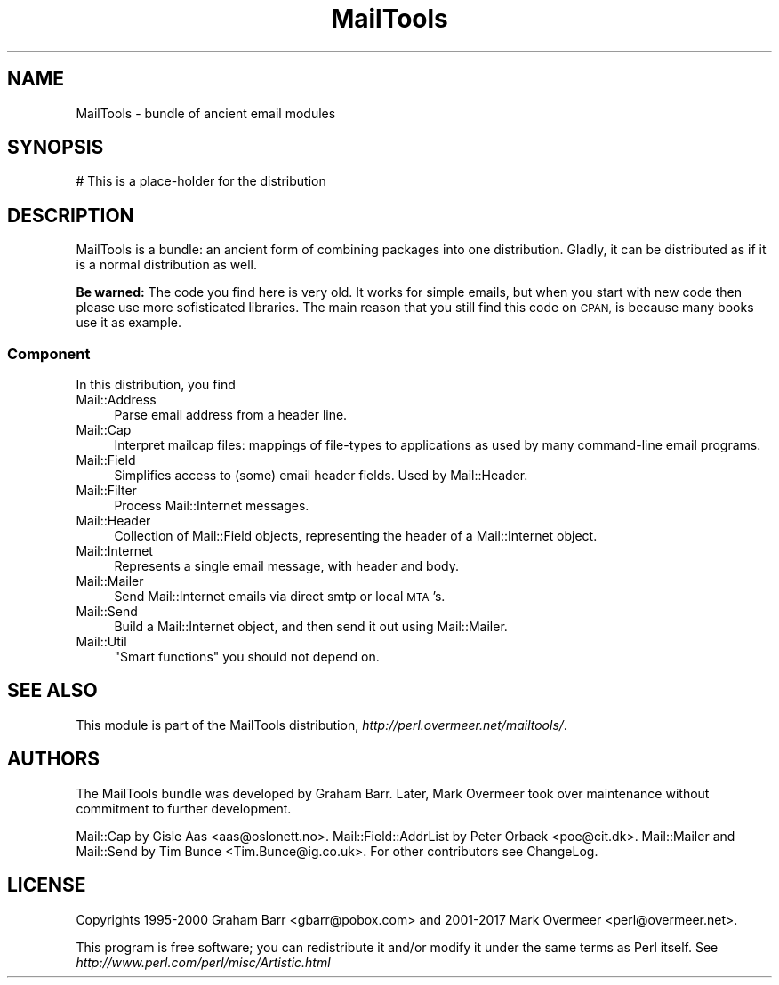 .\" Automatically generated by Pod::Man 4.14 (Pod::Simple 3.43)
.\"
.\" Standard preamble:
.\" ========================================================================
.de Sp \" Vertical space (when we can't use .PP)
.if t .sp .5v
.if n .sp
..
.de Vb \" Begin verbatim text
.ft CW
.nf
.ne \\$1
..
.de Ve \" End verbatim text
.ft R
.fi
..
.\" Set up some character translations and predefined strings.  \*(-- will
.\" give an unbreakable dash, \*(PI will give pi, \*(L" will give a left
.\" double quote, and \*(R" will give a right double quote.  \*(C+ will
.\" give a nicer C++.  Capital omega is used to do unbreakable dashes and
.\" therefore won't be available.  \*(C` and \*(C' expand to `' in nroff,
.\" nothing in troff, for use with C<>.
.tr \(*W-
.ds C+ C\v'-.1v'\h'-1p'\s-2+\h'-1p'+\s0\v'.1v'\h'-1p'
.ie n \{\
.    ds -- \(*W-
.    ds PI pi
.    if (\n(.H=4u)&(1m=24u) .ds -- \(*W\h'-12u'\(*W\h'-12u'-\" diablo 10 pitch
.    if (\n(.H=4u)&(1m=20u) .ds -- \(*W\h'-12u'\(*W\h'-8u'-\"  diablo 12 pitch
.    ds L" ""
.    ds R" ""
.    ds C` ""
.    ds C' ""
'br\}
.el\{\
.    ds -- \|\(em\|
.    ds PI \(*p
.    ds L" ``
.    ds R" ''
.    ds C`
.    ds C'
'br\}
.\"
.\" Escape single quotes in literal strings from groff's Unicode transform.
.ie \n(.g .ds Aq \(aq
.el       .ds Aq '
.\"
.\" If the F register is >0, we'll generate index entries on stderr for
.\" titles (.TH), headers (.SH), subsections (.SS), items (.Ip), and index
.\" entries marked with X<> in POD.  Of course, you'll have to process the
.\" output yourself in some meaningful fashion.
.\"
.\" Avoid warning from groff about undefined register 'F'.
.de IX
..
.nr rF 0
.if \n(.g .if rF .nr rF 1
.if (\n(rF:(\n(.g==0)) \{\
.    if \nF \{\
.        de IX
.        tm Index:\\$1\t\\n%\t"\\$2"
..
.        if !\nF==2 \{\
.            nr % 0
.            nr F 2
.        \}
.    \}
.\}
.rr rF
.\" ========================================================================
.\"
.IX Title "MailTools 3"
.TH MailTools 3 "2019-05-21" "perl v5.36.0" "User Contributed Perl Documentation"
.\" For nroff, turn off justification.  Always turn off hyphenation; it makes
.\" way too many mistakes in technical documents.
.if n .ad l
.nh
.SH "NAME"
MailTools \- bundle of ancient email modules
.SH "SYNOPSIS"
.IX Header "SYNOPSIS"
.Vb 1
\& # This is a place\-holder for the distribution
.Ve
.SH "DESCRIPTION"
.IX Header "DESCRIPTION"
MailTools is a bundle: an ancient form of combining packages into one
distribution.  Gladly, it can be distributed as if it is a normal
distribution as well.
.PP
\&\fBBe warned:\fR The code you find here is very old.  It works for simple
emails, but when you start with new code then please use more
sofisticated libraries.  The main reason that you still find this code
on \s-1CPAN,\s0 is because many books use it as example.
.SS "Component"
.IX Subsection "Component"
In this distribution, you find
.IP "Mail::Address" 4
.IX Item "Mail::Address"
Parse email address from a header line.
.IP "Mail::Cap" 4
.IX Item "Mail::Cap"
Interpret mailcap files: mappings of file-types to applications as used
by many command-line email programs.
.IP "Mail::Field" 4
.IX Item "Mail::Field"
Simplifies access to (some) email header fields.  Used by Mail::Header.
.IP "Mail::Filter" 4
.IX Item "Mail::Filter"
Process Mail::Internet messages.
.IP "Mail::Header" 4
.IX Item "Mail::Header"
Collection of Mail::Field objects, representing the header of a
Mail::Internet object.
.IP "Mail::Internet" 4
.IX Item "Mail::Internet"
Represents a single email message, with header and body.
.IP "Mail::Mailer" 4
.IX Item "Mail::Mailer"
Send Mail::Internet emails via direct smtp or local \s-1MTA\s0's.
.IP "Mail::Send" 4
.IX Item "Mail::Send"
Build a Mail::Internet object, and then send it out using
Mail::Mailer.
.IP "Mail::Util" 4
.IX Item "Mail::Util"
\&\*(L"Smart functions\*(R" you should not depend on.
.SH "SEE ALSO"
.IX Header "SEE ALSO"
This module is part of the MailTools distribution,
\&\fIhttp://perl.overmeer.net/mailtools/\fR.
.SH "AUTHORS"
.IX Header "AUTHORS"
The MailTools bundle was developed by Graham Barr.  Later, Mark
Overmeer took over maintenance without commitment to further development.
.PP
Mail::Cap by Gisle Aas <aas@oslonett.no>.
Mail::Field::AddrList by Peter Orbaek <poe@cit.dk>.
Mail::Mailer and Mail::Send by Tim Bunce <Tim.Bunce@ig.co.uk>.
For other contributors see ChangeLog.
.SH "LICENSE"
.IX Header "LICENSE"
Copyrights 1995\-2000 Graham Barr <gbarr@pobox.com> and
2001\-2017 Mark Overmeer <perl@overmeer.net>.
.PP
This program is free software; you can redistribute it and/or modify it
under the same terms as Perl itself.
See \fIhttp://www.perl.com/perl/misc/Artistic.html\fR

